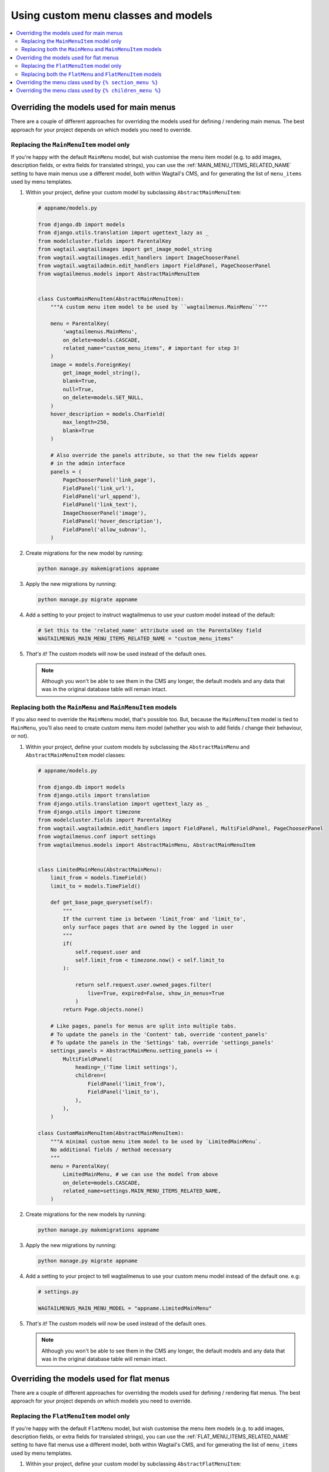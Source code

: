 
.. _custom_menu_classes:

====================================
Using custom menu classes and models
====================================

.. contents::
    :local:
    :depth: 2


.. _custom_main_menu_models:

Overriding the models used for main menus
=========================================

There are a couple of different approaches for overriding the models used for defining / rendering main menus. The best approach for your project depends on which models you need to override.


Replacing the ``MainMenuItem`` model only
-----------------------------------------

If you're happy with the default ``MainMenu`` model, but wish customise the menu item model (e.g. to add images, description fields, or extra fields for translated strings), you can use the :ref:`MAIN_MENU_ITEMS_RELATED_NAME` setting to have main menus use a different model, both within Wagtail's CMS, and for generating the list of ``menu_items`` used by menu templates.

1.  Within your project, define your custom model by subclassing
    ``AbstractMainMenuItem``:

    .. code-block:: python

        # appname/models.py

        from django.db import models
        from django.utils.translation import ugettext_lazy as _
        from modelcluster.fields import ParentalKey
        from wagtail.wagtailimages import get_image_model_string
        from wagtail.wagtailimages.edit_handlers import ImageChooserPanel
        from wagtail.wagtailadmin.edit_handlers import FieldPanel, PageChooserPanel
        from wagtailmenus.models import AbstractMainMenuItem


        class CustomMainMenuItem(AbstractMainMenuItem):
            """A custom menu item model to be used by ``wagtailmenus.MainMenu``"""

            menu = ParentalKey(
                'wagtailmenus.MainMenu',
                on_delete=models.CASCADE,
                related_name="custom_menu_items", # important for step 3!
            )
            image = models.ForeignKey(
                get_image_model_string(),
                blank=True,
                null=True,
                on_delete=models.SET_NULL,
            )
            hover_description = models.CharField(
                max_length=250,
                blank=True
            )

            # Also override the panels attribute, so that the new fields appear
            # in the admin interface
            panels = (
                PageChooserPanel('link_page'),
                FieldPanel('link_url'),
                FieldPanel('url_append'),
                FieldPanel('link_text'),
                ImageChooserPanel('image'),
                FieldPanel('hover_description'),
                FieldPanel('allow_subnav'),
            )

2.  Create migrations for the new model by running:

    .. code-block:: console

        python manage.py makemigrations appname

3.  Apply the new migrations by running:

    .. code-block:: console

        python manage.py migrate appname

4.  Add a setting to your project to instruct wagtailmenus to use your custom
    model instead of the default:

    .. code-block:: python

        # Set this to the 'related_name' attribute used on the ParentalKey field
        WAGTAILMENUS_MAIN_MENU_ITEMS_RELATED_NAME = "custom_menu_items"

5.  *That's it!* The custom models will now be used instead of the default ones.

    .. NOTE::
        Although you won't be able to see them in the CMS any longer, the default models and any data that was in the original database table will remain intact.


Replacing both the ``MainMenu`` and ``MainMenuItem`` models
-----------------------------------------------------------

If you also need to override the ``MainMenu`` model, that's possible too. But, because the ``MainMenuItem`` model is tied to ``MainMenu``, you'll also need to create custom menu item model (whether you wish to add fields / change their behaviour, or not).

1.  Within your project, define your custom models by subclassing the
    ``AbstractMainMenu`` and ``AbstractMainMenuItem`` model classes:

    .. code-block:: python

        # appname/models.py

        from django.db import models
        from django.utils import translation
        from django.utils.translation import ugettext_lazy as _
        from django.utils import timezone
        from modelcluster.fields import ParentalKey
        from wagtail.wagtailadmin.edit_handlers import FieldPanel, MultiFieldPanel, PageChooserPanel
        from wagtailmenus.conf import settings
        from wagtailmenus.models import AbstractMainMenu, AbstractMainMenuItem


        class LimitedMainMenu(AbstractMainMenu):
            limit_from = models.TimeField()
            limit_to = models.TimeField()

            def get_base_page_queryset(self):
                """
                If the current time is between 'limit_from' and 'limit_to',
                only surface pages that are owned by the logged in user
                """
                if(
                    self.request.user and
                    self.limit_from < timezone.now() < self.limit_to
                ):

                    return self.request.user.owned_pages.filter(
                        live=True, expired=False, show_in_menus=True
                    )
                return Page.objects.none()

            # Like pages, panels for menus are split into multiple tabs.
            # To update the panels in the 'Content' tab, override 'content_panels'
            # To update the panels in the 'Settings' tab, override 'settings_panels'
            settings_panels = AbstractMainMenu.setting_panels += (
                MultiFieldPanel(
                    heading=_('Time limit settings'),
                    children=(
                        FieldPanel('limit_from'),
                        FieldPanel('limit_to'),
                    ),
                ),
            )

        class CustomMainMenuItem(AbstractMainMenuItem):
            """A minimal custom menu item model to be used by `LimitedMainMenu`.
            No additional fields / method necessary
            """
            menu = ParentalKey(
                LimitedMainMenu, # we can use the model from above
                on_delete=models.CASCADE,
                related_name=settings.MAIN_MENU_ITEMS_RELATED_NAME,
            )

2.  Create migrations for the new models by running:

    .. code-block:: console

        python manage.py makemigrations appname

3.  Apply the new migrations by running:

    .. code-block:: console

        python manage.py migrate appname

4.  Add a setting to your project to tell wagtailmenus to use your custom menu
    model instead of the default one. e.g:

    .. code-block:: python

        # settings.py

        WAGTAILMENUS_MAIN_MENU_MODEL = "appname.LimitedMainMenu"

5.  *That's it!* The custom models will now be used instead of the default ones.

    .. NOTE::
        Although you won't be able to see them in the CMS any longer, the default models and any data that was in the original database table will remain intact.


.. _custom_flat_menu_models:

Overriding the models used for flat menus
=========================================

There are a couple of different approaches for overriding the models used for defining / rendering flat menus. The best approach for your project depends on which models you need to override.

Replacing the ``FlatMenuItem`` model only
-----------------------------------------

If you're happy with the default ``FlatMenu`` model, but wish customise the menu item models (e.g. to add images, description fields, or extra fields for translated strings), you can use the :ref:`FLAT_MENU_ITEMS_RELATED_NAME` setting to have flat menus use a different model, both within Wagtail's CMS, and for generating the list of ``menu_items`` used by menu templates.

1.  Within your project, define your custom model by subclassing ``AbstractFlatMenuItem``:

    .. code-block:: python

        # apname/models.py

        from django.db import models
        from django.utils.translation import ugettext_lazy as _
        from modelcluster.fields import ParentalKey
        from wagtail.wagtailimages import get_image_model_string
        from wagtail.wagtailimages.edit_handlers import ImageChooserPanel
        from wagtail.wagtailadmin.edit_handlers import FieldPanel, PageChooserPanel
        from wagtailmenus.models import AbstractFlatMenuItem


        class CustomFlatMenuItem(AbstractFlatMenuItem):
            """A custom menu item model to be used by ``wagtailmenus.FlatMenu``"""

            menu = ParentalKey(
                'wagtailmenus.FlatMenu',
                on_delete=models.CASCADE,
                related_name="custom_menu_items", # important for step 3!
            )
            image = models.ForeignKey(
                get_image_model_string(),
                blank=True,
                null=True,
                on_delete=models.SET_NULL,
            )
            hover_description = models.CharField(
                max_length=250,
                blank=True
            )

            # Also override the panels attribute, so that the new fields appear
            # in the admin interface
            panels = (
                PageChooserPanel('link_page'),
                FieldPanel('link_url'),
                FieldPanel('url_append'),
                FieldPanel('link_text'),
                ImageChooserPanel('image'),
                FieldPanel('hover_description'),
                FieldPanel('allow_subnav'),
            )

2.  Create migrations for the new models by running:

    .. code-block:: console

        python manage.py makemigrations appname

3.  Apply the new migrations by running:

    .. code-block:: console

        python manage.py migrate appname

4.  Add a setting to your project to tell wagtailmenus to use your custom model
    instead of the default one. e.g:

    .. code-block:: python

        # settings.py

        # Use the 'related_name' attribute you used on your custom model's ParentalKey field
        WAGTAILMENUS_FLAT_MENU_ITEMS_RELATED_NAME = "custom_menu_items"

5.  *That's it!* The custom models will now be used instead of the default ones.

    .. NOTE::
        Although you won't be able to see them in the CMS any longer, the default models and any data that was in the original database table will remain intact.


Replacing both the ``FlatMenu`` and ``FlatMenuItem`` models
-----------------------------------------------------------

If you also need to override the ``FlatMenu`` model, that's possible too. But, because the ``FlatMenuItem`` model is tied to ``FlatMenu``, you'll also need to create custom menu item model (whether you wish to add fields or their behaviour or not).

1.  Within your project, define your custom models by subclassing the
    ``AbstractFlatMenu`` and ``AbstractFlatMenuItem`` model classes:

    .. code-block:: python

        # appname/models.py

        from django.db import models
        from django.utils import translation
        from django.utils.translation import ugettext_lazy as _
        from modelcluster.fields import ParentalKey
        from wagtail.wagtailadmin.edit_handlers import FieldPanel, MultiFieldPanel, PageChooserPanel
        from wagtailmenus.conf import settings
        from wagtailmenus.panels import FlatMenuItemsInlinePanel
        from wagtailmenus.models import AbstractFlatMenu, AbstractFlatMenuItem


        class TranslatedField(object):
            """
            A class that can be used on models to return a 'field' in the
            desired language, where there a multiple versions of a field to
            cater for multiple languages (in this case, English, German & French)
            """
            def __init__(self, en_field, de_field, fr_field):
                self.en_field = en_field
                self.de_field = de_field
                self.fr_field = fr_field

            def __get__(self, instance, owner):
                active_language = translation.get_language()
                if active_language == 'de':
                    return getattr(instance, self.de_field)
                if active_language == 'fr':
                    return getattr(instance, self.fr_field)
                return getattr(instance, self.en_field)


        class TranslatedFlatMenu(AbstractFlatMenu):
            heading_de = models.CharField(
                verbose_name=_("heading (german)"),
                max_length=255,
                blank=True,
            )
            heading_fr = models.CharField(
                verbose_name=_("heading (french)"),
                max_length=255,
                blank=True,
            )
            translated_heading = TranslatedField('heading', 'heading_de', 'heading_fr')

            # Like pages, panels for menus are split into multiple tabs.
            # To update the panels in the 'Content' tab, override 'content_panels'
            # To update the panels in the 'Settings' tab, override 'settings_panels'
            content_panels = (
                MultiFieldPanel(
                    heading=_("Settings"),
                    children=(
                        FieldPanel("title"),
                        FieldPanel("site"),
                        FieldPanel("handle"),
                    )
                ),
                MultiFieldPanel(
                    heading=_("Heading"),
                    children=(
                        FieldPanel("heading"),
                        FieldPanel("heading_de"),
                        FieldPanel("heading_fr"),
                    ),
                    classname='collapsible'
                ),
                FlatMenuItemsInlinePanel(),
            )

        class TranslatedFlatMenuItem(AbstractFlatMenuItem):
            """A custom menu item model to be used by ``TranslatedFlatMenu``"""

            menu = ParentalKey(
                TranslatedFlatMenu, # we can use the model from above
                on_delete=models.CASCADE,
                related_name=settings.FLAT_MENU_ITEMS_RELATED_NAME,
            )
            link_text_de = models.CharField(
                verbose_name=_("link text (german)"),
                max_length=255,
                blank=True,
            )
            link_text_fr = models.CharField(
                verbose_name=_("link text (french)"),
                max_length=255,
                blank=True,
            )
            translated_link_text = TranslatedField('link_text', 'link_text_de', 'link_text_fr')

            @property
            def menu_text(self):
                """Use `translated_link_text` instead of just `link_text`"""
                return self.translated_link_text or getattr(
                    self.link_page,
                    settings.PAGE_FIELD_FOR_MENU_ITEM_TEXT,
                    self.link_page.title
                )

            # Also override the panels attribute, so that the new fields appear
            # in the admin interface
            panels = (
                PageChooserPanel("link_page"),
                FieldPanel("link_url"),
                FieldPanel("url_append"),
                FieldPanel("link_text"),
                FieldPanel("link_text_de"),
                FieldPanel("link_text_fr"),
                FieldPanel("handle"),
                FieldPanel("allow_subnav"),
            )

2.  Create migrations for the new models by running:

    .. code-block:: console

        python manage.py makemigrations appname

3.  Apply the new migrations by running:

    .. code-block:: console

        python manage.py migrate appname

4.  Add a setting to your project to tell wagtailmenus to use your custom
    menu model instead of the default one. e.g:

    .. code-block:: python

        # settings.py

        WAGTAILMENUS_FLAT_MENU_MODEL = "appname.TranslatedFlatMenu"

5.  That's it! The custom models will now be used instead of the default ones.

    .. NOTE::
        Although you won't be able to see them in the CMS any longer, the
        default models and any data that was in the original database table
        will remain intact.


.. _custom_sectionmenu_class:

Overriding the menu class used by ``{% section_menu %}``
========================================================

Like the ``main_menu`` and ``flat_menu`` tags, the ``section_menu`` tag uses a ``Menu`` class to fetch all of the data needed to render a menu. Though, because section menus are driven entirely by your existing page tree (and don't need to store any additional data), it's just a plain old Python class and not a Django model.

The class ``wagtailmenus.models.menus.SectionMenu`` is used by default, but you can use the ``WAGTAILMENUS_SECTION_MENU_CLASS`` setting in your project to make wagtailmenus use an alternative class (for example, if you want to modify the base queryset that determines which pages should be included when rendering). To implement a custom classes, it's recommended that you subclass the ``SectionMenu`` and override any methods as required, like in the following example:

.. code-block:: python

    # mysite/appname/models.py

    from django.utils.translation import ugettext_lazy as _
    from wagtail.wagtailcore.models import Page
    from wagtailmenus.models import SectionMenu


    class CustomSectionMenu(SectionMenu):

        def get_base_page_queryset(self):
            # Show draft and expired pages in menu for superusers
            if self.request.user.is_superuser:
                return Page.objects.filter(show_in_menus=True)
            # Resort to default behaviour for everybody else
            return super(CustomSectionMenu, self).get_base_page_queryset()


.. code-block:: python

    # settings.py

    WAGTAILMENUS_SECTION_MENU_CLASS = "mysite.appname.models.CustomSectionMenu"


.. _custom_childrenmenu_class:

Overriding the menu class used by ``{% children_menu %}``
=========================================================

Like all of the other tags, the ``children_menu`` tag uses a ``Menu`` class to fetch all of the data needed to render a menu. Though, because children menus are driven entirely by your existing page tree (and do not need to store any additional data), it's just a plain old Python class and not a Django model.

The class ``wagtailmenus.models.menus.ChildrenMenu`` is used by default, but you can use the ``WAGTAILMENUS_CHILDREN_MENU_CLASS`` setting in your project to make wagtailmenus use an alternative class (for example, if you want to modify which pages are included). For custom classes, it's recommended that you subclass ``ChildrenMenu`` and override any methods as required e.g:

.. code-block:: python

    # appname/menus.py

    from django.utils.translation import ugettext_lazy as _
    from wagtail.wagtailcore.models import Page
    from wagtailmenus.models import ChildrenMenu


    class CustomChildrenMenu(ChildrenMenu):
        def get_base_page_queryset(self):
        # Show draft and expired pages in menu for superusers
        if self.request.user.is_superuser:
            return Page.objects.filter(show_in_menus=True)
        # Resort to default behaviour for everybody else
        return super(CustomChildrenMenu, self).get_base_page_queryset()


.. code-block:: python

    # settings.py

    WAGTAILMENUS_CHILDREN_MENU_CLASS = "mysite.appname.models.CustomChildrenMenu"

